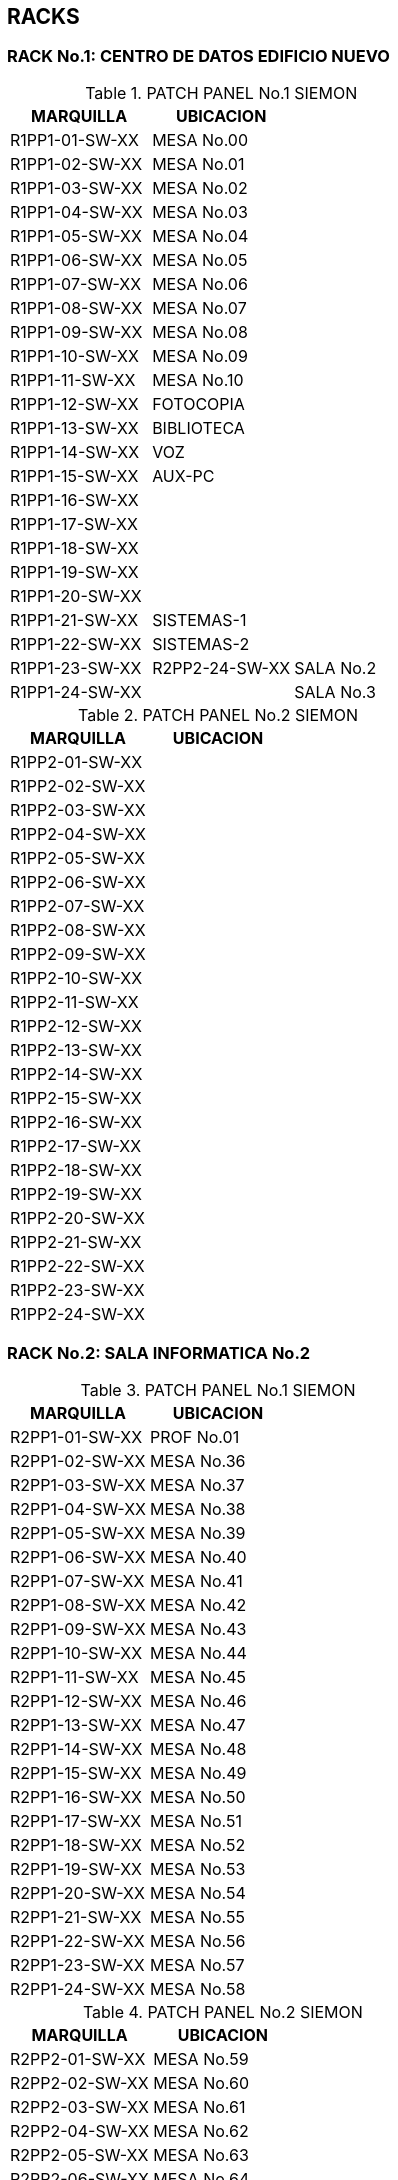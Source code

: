 [[red]]

////
a=&#225; e=&#233; i=&#237; o=&#243; u=&#250;

A=&#193; E=&#201; I=&#205; O=&#211; U=&#218;

n=&#241; N=&#209;
////

== RACKS

=== RACK No.1: CENTRO DE DATOS EDIFICIO NUEVO

.PATCH PANEL No.1 SIEMON
[options="header"]
|==============================
|MARQUILLA     |UBICACION     |
|R1PP1-01-SW-XX|MESA No.00    |
|R1PP1-02-SW-XX|MESA No.01    |
|R1PP1-03-SW-XX|MESA No.02    |
|R1PP1-04-SW-XX|MESA No.03    |
|R1PP1-05-SW-XX|MESA No.04    |
|R1PP1-06-SW-XX|MESA No.05    |
|R1PP1-07-SW-XX|MESA No.06    |
|R1PP1-08-SW-XX|MESA No.07    |
|R1PP1-09-SW-XX|MESA No.08    |
|R1PP1-10-SW-XX|MESA No.09    |
|R1PP1-11-SW-XX|MESA No.10    |
|R1PP1-12-SW-XX|FOTOCOPIA     |
|R1PP1-13-SW-XX|BIBLIOTECA    |
|R1PP1-14-SW-XX|VOZ           |
|R1PP1-15-SW-XX|AUX-PC        |
|R1PP1-16-SW-XX|              |
|R1PP1-17-SW-XX|              |
|R1PP1-18-SW-XX|              |
|R1PP1-19-SW-XX|              |
|R1PP1-20-SW-XX|              |
|R1PP1-21-SW-XX|SISTEMAS-1    |
|R1PP1-22-SW-XX|SISTEMAS-2    |
|R1PP1-23-SW-XX|R2PP2-24-SW-XX|SALA No.2
|R1PP1-24-SW-XX|              |SALA No.3
|==============================

.PATCH PANEL No.2 SIEMON
[options="header"]
|============================
|MARQUILLA     |UBICACION   |
|R1PP2-01-SW-XX|            |
|R1PP2-02-SW-XX|            |
|R1PP2-03-SW-XX|            |
|R1PP2-04-SW-XX|            |
|R1PP2-05-SW-XX|            |
|R1PP2-06-SW-XX|            |
|R1PP2-07-SW-XX|            |
|R1PP2-08-SW-XX|            |
|R1PP2-09-SW-XX|            |
|R1PP2-10-SW-XX|            |
|R1PP2-11-SW-XX|            |
|R1PP2-12-SW-XX|            |
|R1PP2-13-SW-XX|            |
|R1PP2-14-SW-XX|            |
|R1PP2-15-SW-XX|            |
|R1PP2-16-SW-XX|            |
|R1PP2-17-SW-XX|            |
|R1PP2-18-SW-XX|            |
|R1PP2-19-SW-XX|            |
|R1PP2-20-SW-XX|            |
|R1PP2-21-SW-XX|            |
|R1PP2-22-SW-XX|            |
|R1PP2-23-SW-XX|            |
|R1PP2-24-SW-XX|            |
|============================


=== RACK No.2: SALA INFORMATICA No.2

.PATCH PANEL No.1 SIEMON
[options="header"]
|============================
|MARQUILLA     |UBICACION   |
|R2PP1-01-SW-XX|PROF No.01  |
|R2PP1-02-SW-XX|MESA No.36  |
|R2PP1-03-SW-XX|MESA No.37  |
|R2PP1-04-SW-XX|MESA No.38  |
|R2PP1-05-SW-XX|MESA No.39  |
|R2PP1-06-SW-XX|MESA No.40  |
|R2PP1-07-SW-XX|MESA No.41  |
|R2PP1-08-SW-XX|MESA No.42  |
|R2PP1-09-SW-XX|MESA No.43  |
|R2PP1-10-SW-XX|MESA No.44  |
|R2PP1-11-SW-XX|MESA No.45  |
|R2PP1-12-SW-XX|MESA No.46  |
|R2PP1-13-SW-XX|MESA No.47  |
|R2PP1-14-SW-XX|MESA No.48  |
|R2PP1-15-SW-XX|MESA No.49  |
|R2PP1-16-SW-XX|MESA No.50  |
|R2PP1-17-SW-XX|MESA No.51  |
|R2PP1-18-SW-XX|MESA No.52  |
|R2PP1-19-SW-XX|MESA No.53  |
|R2PP1-20-SW-XX|MESA No.54  |
|R2PP1-21-SW-XX|MESA No.55  |
|R2PP1-22-SW-XX|MESA No.56  |
|R2PP1-23-SW-XX|MESA No.57  |
|R2PP1-24-SW-XX|MESA No.58  |
|============================

.PATCH PANEL No.2 SIEMON
[options="header"]
|============================
|MARQUILLA     |UBICACION   |
|R2PP2-01-SW-XX|MESA No.59  |
|R2PP2-02-SW-XX|MESA No.60  |
|R2PP2-03-SW-XX|MESA No.61  |
|R2PP2-04-SW-XX|MESA No.62  |
|R2PP2-05-SW-XX|MESA No.63  |
|R2PP2-06-SW-XX|MESA No.64  |
|R2PP2-07-SW-XX|MESA No.65  |
|R2PP2-08-SW-XX|PROF No.02  |
|R2PP2-09-SW-XX|            |
|R2PP2-10-SW-XX|            |
|R2PP2-11-SW-XX|            |
|R2PP2-12-SW-XX|            |
|R2PP2-13-SW-XX|            |
|R2PP2-14-SW-XX|            |
|R2PP2-15-SW-XX|            |
|R2PP2-16-SW-XX|            |
|R2PP2-17-SW-XX|            |
|R2PP2-18-SW-XX|            |
|R2PP2-19-SW-XX|            |
|R2PP2-20-SW-XX|            |
|R2PP2-21-SW-XX|            |
|R2PP2-22-SW-XX|            |
|R2PP2-23-SW-XX|            |
|R2PP2-24-SW-XX|            |
|============================

=== RACK No.3: SALA INFORMATICA No.3

.PATCH PANEL No.1 SIEMON
[options="header"]
|============================
|MARQUILLA     |UBICACION   |
|R3PP1-01-SW-XX|PROF No.01  |
|R3PP1-02-SW-XX|PROF No.02  |
|R3PP1-03-SW-XX|MESA No.67  |
|R3PP1-04-SW-XX|MESA No.68  |
|R3PP1-05-SW-XX|MESA No.69  |
|R3PP1-06-SW-XX|MESA No.70  |
|R3PP1-07-SW-XX|MESA No.71  |
|R3PP1-08-SW-XX|MESA No.72  |
|R3PP1-09-SW-XX|MESA No.73  |
|R3PP1-10-SW-XX|MESA No.74  |
|R3PP1-11-SW-XX|MESA No.75  |
|R3PP1-12-SW-XX|MESA No.86  |
|R3PP1-13-SW-XX|MESA No.76  |
|R3PP1-14-SW-XX|MESA No.77  |
|R3PP1-15-SW-XX|MESA No.78  |
|R3PP1-16-SW-XX|MESA No.79  |
|R3PP1-17-SW-XX|MESA No.80  |
|R3PP1-18-SW-XX|MESA No.81  |
|R3PP1-19-SW-XX|MESA No.82  |
|R3PP1-20-SW-XX|MESA No.83  |
|R3PP1-21-SW-XX|MESA No.88  |
|R3PP1-22-SW-XX|MESA No.85  |
|R3PP1-23-SW-XX|MESA No.84  |
|R3PP1-24-SW-XX|MESA No.90  |
|============================

.PATCH PANEL No.2 SIEMON
[options="header"]
|============================
|MARQUILLA     |UBICACION   |
|R3PP2-01-SW-XX|MESA No.87  |
|R3PP2-02-SW-XX|MESA No.89  |
|R3PP2-03-SW-XX|MESA No.91  |
|R3PP2-04-SW-XX|MESA No.92  |
|R3PP2-05-SW-XX|MESA No.93  |
|R3PP2-06-SW-XX|MESA No.94  |
|R3PP2-07-SW-XX|MESA No.95  |
|R3PP2-08-SW-XX|MESA No.96  |
|R3PP2-09-SW-XX|            |
|R3PP2-10-SW-XX|            |
|R3PP2-11-SW-XX|            |
|R3PP2-12-SW-XX|            |
|R3PP2-13-SW-XX|            |
|R3PP2-14-SW-XX|            |
|R3PP2-15-SW-XX|            |
|R3PP2-16-SW-XX|            |
|R3PP2-17-SW-XX|            |
|R3PP2-18-SW-XX|            |
|R3PP2-19-SW-XX|            |
|R3PP2-20-SW-XX|            |
|R3PP2-21-SW-XX|            |
|R3PP2-22-SW-XX|            |
|R3PP2-23-SW-XX|            |
|R3PP2-24-SW-XX|            |
|============================

=== RACK No.4: OFICINA SEGUNDA COORDINACION

.PATCH PANEL No.1 SIEMON
[options="header"]
|============================
|MARQUILLA     |UBICACION   |
|R4PP1-01-SW-XX|            |
|R4PP1-02-SW-XX|            |
|R4PP1-03-SW-XX|            |
|R4PP1-04-SW-XX|            |
|R4PP1-05-SW-XX|            |
|R4PP1-06-SW-XX|            |
|R4PP1-07-SW-XX|            |
|R4PP1-08-SW-XX|            |
|R4PP1-09-SW-XX|            |
|R4PP1-10-SW-XX|            |
|R4PP1-11-SW-XX|            |
|R4PP1-12-SW-XX|            |
|R4PP1-13-SW-XX|            |
|R4PP1-14-SW-XX|            |
|R4PP1-15-SW-XX|            |
|R4PP1-16-SW-XX|            |
|R4PP1-17-SW-XX|            |
|R4PP1-18-SW-XX|            |
|R4PP1-19-SW-XX|            |
|R4PP1-20-SW-XX|            |
|R4PP1-21-SW-XX|            |
|R4PP1-22-SW-XX|            |
|R4PP1-23-SW-XX|            |
|R4PP1-24-SW-XX|            |
|============================

=== RACK No.5: OFICINA GESTION EDUCATIVA

.PATCH PANEL No.1 SIEMON
[options="header"]
|============================
|MARQUILLA     |UBICACION   |
|R5PP1-01-SW-XX|            |
|R5PP1-02-SW-XX|            |
|R5PP1-03-SW-XX|            |
|R5PP1-04-SW-XX|            |
|R5PP1-05-SW-XX|            |
|R5PP1-06-SW-XX|            |
|R5PP1-07-SW-XX|            |
|R5PP1-08-SW-XX|            |
|R5PP1-09-SW-XX|            |
|R5PP1-10-SW-XX|            |
|R5PP1-11-SW-XX|            |
|R5PP1-12-SW-XX|            |
|R5PP1-13-SW-XX|            |
|R5PP1-14-SW-XX|            |
|R5PP1-15-SW-XX|            |
|R5PP1-16-SW-XX|            |
|R5PP1-17-SW-XX|            |
|R5PP1-18-SW-XX|            |
|R5PP1-19-SW-XX|            |
|R5PP1-20-SW-XX|            |
|R5PP1-21-SW-XX|            |
|R5PP1-22-SW-XX|            |
|R5PP1-23-SW-XX|            |
|R5PP1-24-SW-XX|            |
|============================

=== RACK No.6 PREESCOLAR

.PATCH PANEL No.1 SIEMON
[options="header"]
|============================
|MARQUILLA     |UBICACION   |
|R6PP1-01-SW-XX|            |
|R6PP1-02-SW-XX|            |
|R6PP1-03-SW-XX|            |
|R6PP1-04-SW-XX|            |
|R6PP1-05-SW-XX|            |
|R6PP1-06-SW-XX|            |
|R6PP1-07-SW-XX|            |
|R6PP1-08-SW-XX|            |
|R6PP1-09-SW-XX|            |
|R6PP1-10-SW-XX|            |
|R6PP1-11-SW-XX|            |
|R6PP1-12-SW-XX|            |
|R6PP1-13-SW-XX|            |
|R6PP1-14-SW-XX|            |
|R6PP1-15-SW-XX|            |
|R6PP1-16-SW-XX|            |
|R6PP1-17-SW-XX|            |
|R6PP1-18-SW-XX|            |
|R6PP1-19-SW-XX|            |
|R6PP1-20-SW-XX|            |
|R6PP1-21-SW-XX|            |
|R6PP1-22-SW-XX|            |
|R6PP1-23-SW-XX|            |
|R6PP1-24-SW-XX|            |
|============================

=== RACK No.7 LUDOTECA

.PATCH PANEL No.1 SIEMON
[options="header"]
|============================
|MARQUILLA     |UBICACION   |
|R7PP1-01-SW-XX|            |
|R7PP1-02-SW-XX|            |
|R7PP1-03-SW-XX|            |
|R7PP1-04-SW-XX|            |
|R7PP1-05-SW-XX|            |
|R7PP1-06-SW-XX|            |
|R7PP1-07-SW-XX|            |
|R7PP1-08-SW-XX|            |
|R7PP1-09-SW-XX|            |
|R7PP1-10-SW-XX|            |
|R7PP1-11-SW-XX|            |
|R7PP1-12-SW-XX|            |
|R7PP1-13-SW-XX|            |
|R7PP1-14-SW-XX|            |
|R7PP1-15-SW-XX|            |
|R7PP1-16-SW-XX|            |
|R7PP1-17-SW-XX|            |
|R7PP1-18-SW-XX|            |
|R7PP1-19-SW-XX|            |
|R7PP1-20-SW-XX|            |
|R7PP1-21-SW-XX|            |
|R7PP1-22-SW-XX|            |
|R7PP1-23-SW-XX|            |
|R7PP1-24-SW-XX|            |
|============================

=== RACK No.8 AUDIOVISUALES

.PATCH PANEL No.1 SIEMON
[options="header"]
|================================
|MARQUILLA|UBICACION            |
|R8PP1-01-SW-01|DLINK           |
|R8PP1-02-SW-02|EQ-AUDIOVISUALES|
|R8PP1-03-SW-03|EQ-AUDIOVISUALES|
|R8PP1-04-SW-04|                |
|R8PP1-05-SW-05|                |
|R8PP1-06-SW-06|                |
|R8PP1-07-SW-07|                |
|R8PP1-08-SW-08|                |
|R8PP1-09-SW-09|                |
|R8PP1-10-SW-10|                |
|R8PP1-11-SW-11|                |
|R8PP1-12-SW-12|                |
|R8PP1-13-SW-13|                |
|R8PP1-14-SW-14|                |
|R8PP1-15-SW-15|                |
|R8PP1-16-SW-16|                |
|R8PP1-17-SW-17|                |
|R8PP1-18-SW-18|                |
|R8PP1-19-SW-19|                |GI
|R8PP1-20-SW-20|                |GI
|R8PP1-21-SW-21|                |DPTOS
|R8PP1-22-SW-22|                |BTO
|R8PP1-23-SW-23|ACCESS POINT    |
|R8PP1-24-SW-24|ACCESS POINT    |
|================================

=== RACK No.9 GI

.PATCH PANEL No.1 SIEMON
[options="header"]
|============================
|MARQUILLA     |UBICACION   |
|R9PP1-01-SW-XX|            |
|R9PP1-02-SW-XX|            |
|R9PP1-03-SW-XX|            |
|R9PP1-04-SW-XX|            |
|R9PP1-05-SW-XX|            |
|R9PP1-06-SW-XX|            |
|R9PP1-07-SW-XX|            |
|R9PP1-08-SW-XX|            |
|R9PP1-09-SW-XX|            |
|R9PP1-10-SW-XX|            |
|R9PP1-11-SW-XX|            |
|R9PP1-12-SW-XX|            |
|R9PP1-13-SW-XX|            |
|R9PP1-14-SW-XX|            |
|R9PP1-15-SW-XX|            |
|R9PP1-16-SW-XX|            |
|R9PP1-17-SW-XX|            |
|R9PP1-18-SW-XX|            |
|R9PP1-19-SW-XX|            |
|R9PP1-20-SW-XX|            |
|R9PP1-21-SW-XX|            |
|R9PP1-22-SW-XX|            |
|R9PP1-23-SW-XX|            |
|R9PP1-24-SW-XX|            |
|============================

=== RACK No.10 DPTOS ACADEMICOS

.PATCH PANEL No.1  SIEMON
[options="header"]
|=============================
|MARQUILLA      |UBICACION   |
|R10PP1-01-SW-XX|            |
|R10PP1-02-SW-XX|            |
|R10PP1-03-SW-XX|            |
|R10PP1-04-SW-XX|            |
|R10PP1-05-SW-XX|            |
|R10PP1-06-SW-XX|            |
|R10PP1-07-SW-XX|            |
|R10PP1-08-SW-XX|            |
|R10PP1-09-SW-XX|            |
|R10PP1-10-SW-XX|            |
|R10PP1-11-SW-XX|            |
|R10PP1-12-SW-XX|            |
|R10PP1-13-SW-XX|            |
|R10PP1-14-SW-XX|            |
|R10PP1-15-SW-XX|            |
|R10PP1-16-SW-XX|            |
|R10PP1-17-SW-XX|            |
|R10PP1-18-SW-XX|            |
|R10PP1-19-SW-XX|            |
|R10PP1-20-SW-XX|            |
|R10PP1-21-SW-XX|            |
|R10PP1-22-SW-XX|            |
|R10PP1-23-SW-XX|            |
|R10PP1-24-SW-XX|            |
|=============================

.PATCH PANEL No.2 21501563
[options="header"]
|=============================
|MARQUILLA      |UBICACION   |
|R10PP2-01-SW-XX|            |
|R10PP2-02-SW-XX|            |
|R10PP2-03-SW-XX|            |
|R10PP2-04-SW-XX|            |
|R10PP2-05-SW-XX|            |
|R10PP2-06-SW-XX|            |
|R10PP2-07-SW-XX|            |
|R10PP2-08-SW-XX|            |
|R10PP2-09-SW-XX|            |
|R10PP2-10-SW-XX|            |
|R10PP2-11-SW-XX|            |
|R10PP2-12-SW-XX|            |
|R10PP2-13-SW-XX|            |
|R10PP2-14-SW-XX|            |
|R10PP2-15-SW-XX|            |
|R10PP2-16-SW-XX|            |
|=============================

.PATCH PANEL No.3 21501562
[options="header"]
|=============================
|MARQUILLA      |UBICACION   |
|R10PP3-01-SW-XX|            |
|R10PP3-02-SW-XX|            |
|R10PP3-03-SW-XX|R11PP3-29   |BTO
|R10PP3-04-SW-XX|            |
|R10PP3-05-SW-XX|            |
|R10PP3-06-SW-XX|            |
|R10PP3-07-SW-XX|            |
|R10PP3-08-SW-XX|            |
|R10PP3-09-SW-XX|            |
|R10PP3-10-SW-XX|            |
|R10PP3-11-SW-XX|            |
|R10PP3-12-SW-XX|            |
|R10PP3-13-SW-XX|            |
|R10PP3-14-SW-XX|            |
|R10PP3-15-SW-XX|            |
|R10PP3-16-SW-XX|            |
|=============================

=== RACK No.11: SALA INFORMATICA No.1

.PATCH PANEL No.1 SIEMON
[options="header"]
|=============================
|MARQUILLA      |UBICACION   |
|R11PP1-01-SW-XX|            |
|R11PP1-02-SW-XX|            |
|R11PP1-03-SW-XX|            |
|R11PP1-04-SW-XX|            |
|R11PP1-05-SW-XX|            |
|R11PP1-06-SW-XX|            |
|R11PP1-07-SW-XX|            |
|R11PP1-08-SW-XX|            |
|R11PP1-09-SW-XX|            |
|R11PP1-10-SW-XX|            |
|R11PP1-11-SW-XX|            |
|R11PP1-12-SW-XX|            |
|R11PP1-13-SW-XX|            |
|R11PP1-14-SW-XX|            |
|R11PP1-15-SW-XX|            |
|R11PP1-16-SW-XX|            |
|R11PP1-17-SW-XX|            |
|R11PP1-18-SW-XX|            |
|R11PP1-19-SW-XX|            |
|R11PP1-20-SW-XX|            |
|R11PP1-21-SW-XX|            |
|R11PP1-22-SW-XX|            |
|R11PP1-23-SW-XX|            |
|R11PP1-24-SW-XX|            |
|=============================

.PATCH PANEL No.2 SIEMON
[options="header"]
|=============================
|MARQUILLA      |UBICACION   |
|R11PP2-01-SW-XX|            |
|R11PP2-02-SW-XX|            |
|R11PP2-03-SW-XX|            |
|R11PP2-04-SW-XX|            |
|R11PP2-05-SW-XX|            |
|R11PP2-06-SW-XX|            |
|R11PP2-07-SW-XX|            |
|R11PP2-08-SW-XX|            |
|R11PP2-09-SW-XX|            |
|R11PP2-10-SW-XX|            |
|R11PP2-11-SW-XX|            |
|R11PP2-12-SW-XX|            |
|R11PP2-13-SW-XX|            |
|R11PP2-14-SW-XX|            |
|R11PP2-15-SW-XX|            |
|R11PP2-16-SW-XX|            |
|R11PP2-17-SW-XX|            |
|R11PP2-18-SW-XX|            |
|R11PP2-19-SW-XX|            |
|R11PP2-20-SW-XX|            |
|R11PP2-21-SW-XX|            |
|R11PP2-22-SW-XX|            |
|R11PP2-23-SW-XX|            |
|R11PP2-24-SW-XX|            |
|=============================

.PATCH PANEL No.3 QPCOM:21500385
[options="header"]
|=================================
|MARQUILLA      |UBICACION       |
|R11PP3-01-SW-XX|MESA No.01      |
|R11PP3-02-SW-XX|MESA No.02      |
|R11PP3-03-SW-XX|MESA No.03      |
|R11PP3-04-SW-XX|MESA No.04      |
|R11PP3-05-SW-XX|MESA No.05      |
|R11PP3-06-SW-XX|MESA No.06      |
|R11PP3-07-SW-XX|MESA No.07      |
|R11PP3-08-SW-XX|MESA No.08      |
|R11PP3-09-SW-XX|MESA No.09      |
|R11PP3-10-SW-XX|MESA No.10      |
|R11PP3-11-SW-XX|MESA No.11      |
|R11PP3-12-SW-XX|MESA No.12      |
|R11PP3-13-SW-XX|MESA No.13      |
|R11PP3-14-SW-XX|MESA No.14      |
|R11PP3-15-SW-XX|MESA No.15      |
|R11PP3-16-SW-XX|MESA No.16      |
|R11PP3-17-SW-XX|MESA No.17      |
|R11PP3-18-SW-XX|MESA No.18      |
|R11PP3-19-SW-XX|MESA No.19      |
|R11PP3-20-SW-XX|MESA No.20      |
|R11PP3-21-SW-XX|MESA No.21      |
|R11PP3-22-SW-XX|MESA No.22      |
|R11PP3-23-SW-XX|MESA No.23      |
|R11PP3-24-SW-XX|MESA No.24      |
|R11PP3-25-SW-XX|MESA No.25      |
|R11PP3-26-SW-XX|MESA No.26      |
|R11PP3-27-SW-XX|                |
|R11PP3-28-SW-XX|PADRES          |
|R11PP3-29-SW-XX|R10PP2-03 DPTOS |
|R11PP3-30-SW-XX|                |
|R11PP3-31-SW-XX|                |
|R11PP3-32-SW-XX|                |
|R11PP3-33-SW-XX|                |
|R11PP3-34-SW-XX|                |
|R11PP3-35-SW-XX|                |
|R11PP3-36-SW-XX|                |
|R11PP3-36-SW-XX|                |
|R11PP3-38-SW-XX|                |
|R11PP3-39-SW-XX|                |
|R11PP3-40-SW-XX|                |
|R11PP3-41-SW-XX|                |
|R11PP3-42-SW-XX|                |
|R11PP3-43-SW-XX|                |
|R11PP3-44-SW-XX|                |
|R11PP3-45-SW-XX|                |
|R11PP3-46-SW-XX|                |
|R11PP3-47-SW-XX|                |
|R11PP3-48-SW-XX|                |
|=================================

=== RACK No.12 ATENCION A PADRES

.PATCH PANEL No.1  SIEMON
[options="header"]
|=============================
|MARQUILLA      |UBICACION   |
|R12PP1-01-SW-XX|            |
|R12PP1-02-SW-XX|            |
|R12PP1-03-SW-XX|            |
|R12PP1-04-SW-XX|            |
|R12PP1-05-SW-XX|            |
|R12PP1-06-SW-XX|            |
|R12PP1-07-SW-XX|            |
|R12PP1-08-SW-XX|            |
|R12PP1-09-SW-XX|            |
|R12PP1-10-SW-XX|            |
|R12PP1-11-SW-XX|            |
|R12PP1-12-SW-XX|            |
|R12PP1-13-SW-XX|            |
|R12PP1-14-SW-XX|            |
|R12PP1-15-SW-XX|            |
|R12PP1-16-SW-XX|            |
|R12PP1-17-SW-XX|            |
|R12PP1-18-SW-XX|            |
|R12PP1-19-SW-XX|            |
|R12PP1-20-SW-XX|            |
|R12PP1-21-SW-XX|            |
|R12PP1-22-SW-XX|            |
|R12PP1-23-SW-XX|            |
|R12PP1-24-SW-XX|            |
|=============================

=== RACK No.13 ADMINISTRACION

.PATCH PANEL No.1
[options="header"]
|=============================
|MARQUILLA      |UBICACION   |
|R13PP1-01-SW-XX|            |
|R13PP1-02-SW-XX|            |
|R13PP1-03-SW-XX|            |
|R13PP1-04-SW-XX|            |
|R13PP1-05-SW-XX|            |
|R13PP1-06-SW-XX|            |
|R13PP1-07-SW-XX|            |
|R13PP1-08-SW-XX|            |
|R13PP1-09-SW-XX|            |
|R13PP1-10-SW-XX|            |
|R13PP1-11-SW-XX|            |
|R13PP1-12-SW-XX|            |
|R13PP1-13-SW-XX|            |
|R13PP1-14-SW-XX|            |
|R13PP1-15-SW-XX|            |
|R13PP1-16-SW-XX|            |
|R13PP1-17-SW-XX|            |
|R13PP1-18-SW-XX|            |
|R13PP1-19-SW-XX|            |
|R13PP1-20-SW-XX|            |
|R13PP1-21-SW-XX|            |
|R13PP1-22-SW-XX|            |
|R13PP1-23-SW-XX|            |
|R13PP1-24-SW-XX|            |
|=============================
